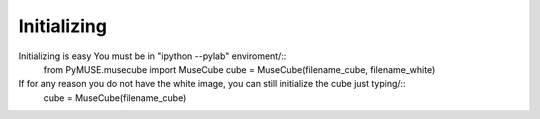 Initializing
============
Initializing is easy You must be in "ipython --pylab" enviroment/::
        from PyMUSE.musecube import MuseCube
        cube = MuseCube(filename_cube, filename_white)
If for any reason you do not have the white image, you can still initialize the cube just typing/::
        cube = MuseCube(filename_cube)


